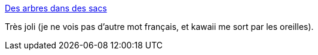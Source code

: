 :jbake-type: post
:jbake-status: published
:jbake-title: Des arbres dans des sacs
:jbake-tags: art,nature,sculpture,_mois_déc.,_année_2013
:jbake-date: 2013-12-13
:jbake-depth: ../
:jbake-uri: shaarli/1386941632000.adoc
:jbake-source: https://nicolas-delsaux.hd.free.fr/Shaarli?searchterm=http%3A%2F%2Fwww.laboiteverte.fr%2Fdes-arbres-dans-des-sacs%2F&searchtags=art+nature+sculpture+_mois_d%C3%A9c.+_ann%C3%A9e_2013
:jbake-style: shaarli

http://www.laboiteverte.fr/des-arbres-dans-des-sacs/[Des arbres dans des sacs]

Très joli (je ne vois pas d'autre mot français, et kawaii me sort par les oreilles).
